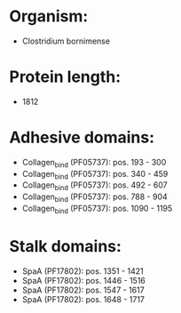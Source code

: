 * Organism:
- Clostridium bornimense
* Protein length:
- 1812
* Adhesive domains:
- Collagen_bind (PF05737): pos. 193 - 300
- Collagen_bind (PF05737): pos. 340 - 459
- Collagen_bind (PF05737): pos. 492 - 607
- Collagen_bind (PF05737): pos. 788 - 904
- Collagen_bind (PF05737): pos. 1090 - 1195
* Stalk domains:
- SpaA (PF17802): pos. 1351 - 1421
- SpaA (PF17802): pos. 1446 - 1516
- SpaA (PF17802): pos. 1547 - 1617
- SpaA (PF17802): pos. 1648 - 1717

